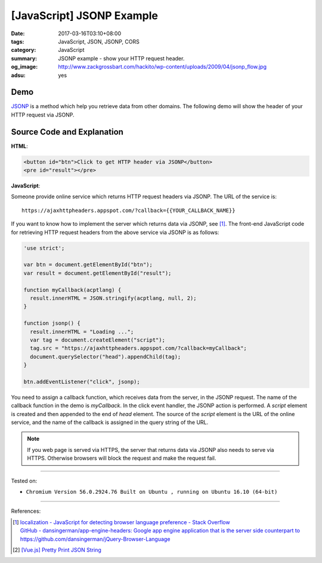 [JavaScript] JSONP Example
##########################

:date: 2017-03-16T03:10+08:00
:tags: JavaScript, JSON, JSONP, CORS
:category: JavaScript
:summary: JSONP example - show your HTTP request header.
:og_image: http://www.zackgrossbart.com/hackito/wp-content/uploads/2009/04/jsonp_flow.jpg
:adsu: yes


Demo
++++

JSONP_ is a method which help you retrieve data from other domains.
The following demo will show the header of your HTTP request via JSONP.

.. raw:: html

  <div style="background-color: Azure; padding: 5px;">
    <button id="btn">Click to get HTTP header via JSONP</button>
    <pre id="result"></pre>
  </div>

.. raw:: html

  <script>
  'use strict';

  var btn = document.getElementById("btn");
  var result = document.getElementById("result");

  function myCallback(acptlang) {
    result.innerHTML = JSON.stringify(acptlang, null, 2);
  }

  function jsonp() {
    result.innerHTML = "Loading ...";
    var tag = document.createElement("script");
    tag.src = "https://ajaxhttpheaders.appspot.com/?callback=myCallback";
    document.querySelector("head").appendChild(tag);
  }

  btn.addEventListener("click", jsonp);
  </script>


Source Code and Explanation
+++++++++++++++++++++++++++

**HTML**:

.. code-block:: html

  <button id="btn">Click to get HTTP header via JSONP</button>
  <pre id="result"></pre>

.. adsu:: 2

**JavaScript**:

Someone provide online service which returns HTTP request headers via JSONP.
The URL of the service is:

::

   https://ajaxhttpheaders.appspot.com/?callback={{YOUR_CALLBACK_NAME}}

If you want to know how to implement the server which returns data via JSONP,
see [1]_. The front-end JavaScript code for retrieving HTTP request headers from
the above service via JSONP is as follows:

.. code-block:: javascript

  'use strict';

  var btn = document.getElementById("btn");
  var result = document.getElementById("result");

  function myCallback(acptlang) {
    result.innerHTML = JSON.stringify(acptlang, null, 2);
  }

  function jsonp() {
    result.innerHTML = "Loading ...";
    var tag = document.createElement("script");
    tag.src = "https://ajaxhttpheaders.appspot.com/?callback=myCallback";
    document.querySelector("head").appendChild(tag);
  }

  btn.addEventListener("click", jsonp);

You need to assign a callback function, which receives data from the server, in
the JSONP request. The name of the callback function in the demo is
*myCallback*. In the click event handler, the JSONP action is performed. A
*script* element is created and then appended to the end of *head* element. The
source of the *script* element is the URL of the online service, and the name of
the callback is assigned in the query string of the URL.

.. adsu:: 3

.. note::

   If you web page is served via HTTPS, the server that returns data via JSONP
   also needs to serve via HTTPS. Otherwise browsers will block the request and
   make the request fail.


----

Tested on:

- ``Chromium Version 56.0.2924.76 Built on Ubuntu , running on Ubuntu 16.10 (64-bit)``

----

References:

.. [1] | `localization - JavaScript for detecting browser language preference - Stack Overflow <http://stackoverflow.com/a/3335420>`_
       | `GitHub - dansingerman/app-engine-headers: Google app engine application that is the server side counterpart to https://github.com/dansingerman/jQuery-Browser-Language <https://github.com/dansingerman/app-engine-headers>`_
.. [2] `[Vue.js] Pretty Print JSON String <{filename}../15/vuejs-pretty-print-json-string%en.rst>`_

.. _JSONP: https://www.google.com/search?q=JSONP
.. _JavaScript: https://www.google.com/search?q=JavaScript
